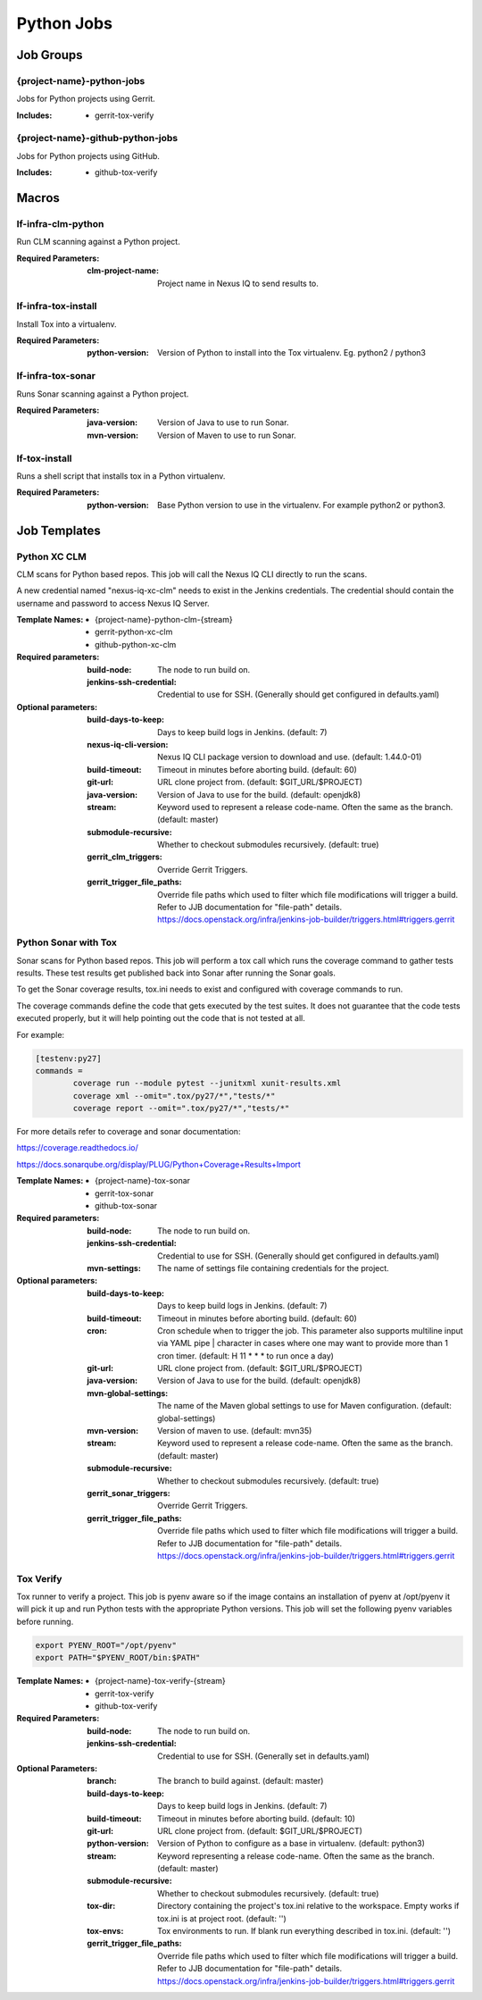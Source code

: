 ###########
Python Jobs
###########

Job Groups
==========

{project-name}-python-jobs
--------------------------

Jobs for Python projects using Gerrit.

:Includes:

    - gerrit-tox-verify

{project-name}-github-python-jobs
---------------------------------

Jobs for Python projects using GitHub.

:Includes:

    - github-tox-verify


Macros
======

lf-infra-clm-python
-------------------

Run CLM scanning against a Python project.

:Required Parameters:

    :clm-project-name: Project name in Nexus IQ to send results to.

lf-infra-tox-install
--------------------

Install Tox into a virtualenv.

:Required Parameters:

    :python-version: Version of Python to install into the Tox virtualenv.
        Eg. python2 / python3

lf-infra-tox-sonar
------------------

Runs Sonar scanning against a Python project.

:Required Parameters:

    :java-version: Version of Java to use to run Sonar.
    :mvn-version: Version of Maven to use to run Sonar.

lf-tox-install
--------------

Runs a shell script that installs tox in a Python virtualenv.

:Required Parameters:

    :python-version: Base Python version to use in the virtualenv. For example
        python2 or python3.


Job Templates
=============

Python XC CLM
-------------

CLM scans for Python based repos. This job will call the Nexus IQ CLI
directly to run the scans.

A new credential named "nexus-iq-xc-clm" needs to exist in the Jenkins credentials.
The credential should contain the username and password to access Nexus
IQ Server.

:Template Names:

    - {project-name}-python-clm-{stream}
    - gerrit-python-xc-clm
    - github-python-xc-clm

:Required parameters:

    :build-node: The node to run build on.
    :jenkins-ssh-credential: Credential to use for SSH. (Generally should
        get configured in defaults.yaml)

:Optional parameters:

    :build-days-to-keep: Days to keep build logs in Jenkins. (default: 7)
    :nexus-iq-cli-version: Nexus IQ CLI package version to download and use. (default: 1.44.0-01)
    :build-timeout: Timeout in minutes before aborting build. (default: 60)
    :git-url: URL clone project from. (default: $GIT_URL/$PROJECT)
    :java-version: Version of Java to use for the build. (default: openjdk8)
    :stream: Keyword used to represent a release code-name.
        Often the same as the branch. (default: master)
    :submodule-recursive: Whether to checkout submodules recursively.
        (default: true)
    :gerrit_clm_triggers: Override Gerrit Triggers.
    :gerrit_trigger_file_paths: Override file paths which used to filter which
        file modifications will trigger a build. Refer to JJB documentation for
        "file-path" details.
        https://docs.openstack.org/infra/jenkins-job-builder/triggers.html#triggers.gerrit


Python Sonar with Tox
---------------------

Sonar scans for Python based repos. This job will perform a tox call which
runs the coverage command to gather tests results. These test results get
published back into Sonar after running the Sonar goals.

To get the Sonar coverage results, tox.ini needs to exist and configured
with coverage commands to run.

The coverage commands define the code that gets executed by the test suites.
It does not guarantee that the code tests executed properly, but it will help
pointing out the code that is not tested at all.

For example:

.. code-block:: bash

    [testenv:py27]
    commands =
            coverage run --module pytest --junitxml xunit-results.xml
            coverage xml --omit=".tox/py27/*","tests/*"
            coverage report --omit=".tox/py27/*","tests/*"

For more details refer to coverage and sonar documentation:

https://coverage.readthedocs.io/

https://docs.sonarqube.org/display/PLUG/Python+Coverage+Results+Import

:Template Names:

    - {project-name}-tox-sonar
    - gerrit-tox-sonar
    - github-tox-sonar

:Required parameters:

    :build-node: The node to run build on.
    :jenkins-ssh-credential: Credential to use for SSH. (Generally should
        get configured in defaults.yaml)
    :mvn-settings: The name of settings file containing credentials for the project.

:Optional parameters:

    :build-days-to-keep: Days to keep build logs in Jenkins. (default: 7)
    :build-timeout: Timeout in minutes before aborting build. (default: 60)
    :cron: Cron schedule when to trigger the job. This parameter also
        supports multiline input via YAML pipe | character in cases where
        one may want to provide more than 1 cron timer.  (default: H 11 * * *
        to run once a day)
    :git-url: URL clone project from. (default: $GIT_URL/$PROJECT)
    :java-version: Version of Java to use for the build. (default: openjdk8)
    :mvn-global-settings: The name of the Maven global settings to use for
        Maven configuration. (default: global-settings)
    :mvn-version: Version of maven to use. (default: mvn35)
    :stream: Keyword used to represent a release code-name.
        Often the same as the branch. (default: master)
    :submodule-recursive: Whether to checkout submodules recursively.
        (default: true)
    :gerrit_sonar_triggers: Override Gerrit Triggers.
    :gerrit_trigger_file_paths: Override file paths which used to filter which
        file modifications will trigger a build. Refer to JJB documentation for
        "file-path" details.
        https://docs.openstack.org/infra/jenkins-job-builder/triggers.html#triggers.gerrit


Tox Verify
----------

Tox runner to verify a project. This job is pyenv aware so if the image
contains an installation of pyenv at /opt/pyenv it will pick it up and run
Python tests with the appropriate Python versions. This job will set the
following pyenv variables before running.

.. code:: bash

   export PYENV_ROOT="/opt/pyenv"
   export PATH="$PYENV_ROOT/bin:$PATH"

:Template Names:

    - {project-name}-tox-verify-{stream}
    - gerrit-tox-verify
    - github-tox-verify

:Required Parameters:

    :build-node: The node to run build on.
    :jenkins-ssh-credential: Credential to use for SSH. (Generally set
        in defaults.yaml)

:Optional Parameters:

    :branch: The branch to build against. (default: master)
    :build-days-to-keep: Days to keep build logs in Jenkins. (default: 7)
    :build-timeout: Timeout in minutes before aborting build. (default: 10)
    :git-url: URL clone project from. (default: $GIT_URL/$PROJECT)
    :python-version: Version of Python to configure as a base in virtualenv.
        (default: python3)
    :stream: Keyword representing a release code-name.
        Often the same as the branch. (default: master)
    :submodule-recursive: Whether to checkout submodules recursively.
        (default: true)
    :tox-dir: Directory containing the project's tox.ini relative to
        the workspace. Empty works if tox.ini is at project root.
        (default: '')
    :tox-envs: Tox environments to run. If blank run everything described
        in tox.ini. (default: '')
    :gerrit_trigger_file_paths: Override file paths which used to filter which
        file modifications will trigger a build. Refer to JJB documentation for
        "file-path" details.
        https://docs.openstack.org/infra/jenkins-job-builder/triggers.html#triggers.gerrit
